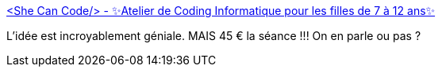 :jbake-type: post
:jbake-status: published
:jbake-title: <She Can Code/> - ✨Atelier de Coding Informatique pour les filles de 7 à 12 ans✨
:jbake-tags: informatique,apprentissage,formation,enfants,_mois_nov.,_année_2019
:jbake-date: 2019-11-08
:jbake-depth: ../
:jbake-uri: shaarli/1573201573000.adoc
:jbake-source: https://nicolas-delsaux.hd.free.fr/Shaarli?searchterm=https%3A%2F%2Fwww.shecancode.fr%2F&searchtags=informatique+apprentissage+formation+enfants+_mois_nov.+_ann%C3%A9e_2019
:jbake-style: shaarli

https://www.shecancode.fr/[<She Can Code/> - ✨Atelier de Coding Informatique pour les filles de 7 à 12 ans✨]

L'idée est incroyablement géniale. MAIS 45 € la séance !!! On en parle ou pas ?
